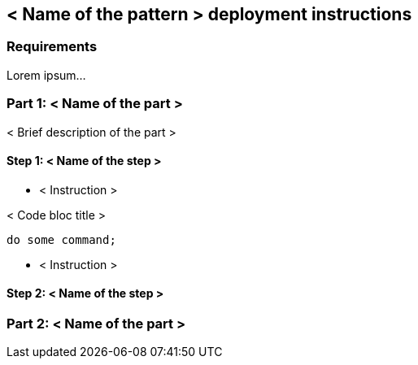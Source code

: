 == < Name of the pattern > deployment instructions

=== Requirements

Lorem ipsum...

=== Part 1: < Name of the part >

< Brief description of the part >

==== Step 1: < Name of the step >

* < Instruction >

.< Code bloc title >
[source,bash]
----
do some command;
----

* < Instruction >

==== Step 2: < Name of the step >

=== Part 2: < Name of the part >
